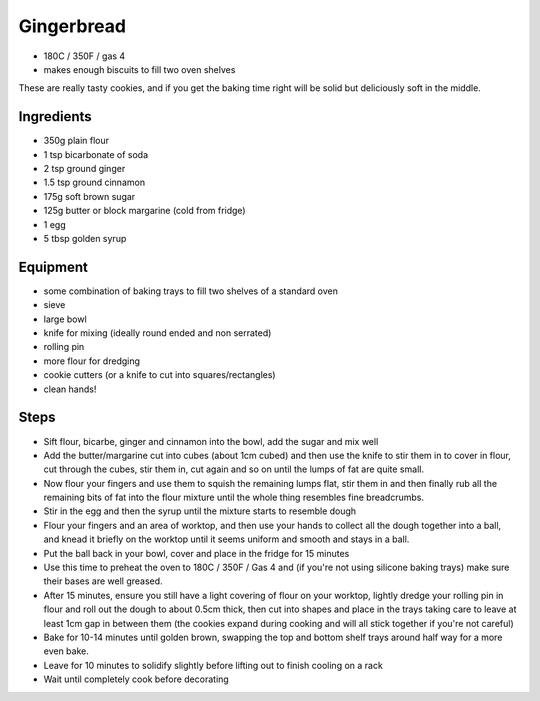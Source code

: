 ===========
Gingerbread
===========

- 180C / 350F / gas 4
- makes enough biscuits to fill two oven shelves

These are really tasty cookies, and if you get the baking time right will be
solid but deliciously soft in the middle.

Ingredients
-----------
- 350g plain flour
- 1 tsp bicarbonate of soda
- 2 tsp ground ginger
- 1.5 tsp ground cinnamon
- 175g soft brown sugar
- 125g butter or block margarine (cold from fridge)
- 1 egg
- 5 tbsp golden syrup

Equipment
---------
- some combination of baking trays to fill two shelves of a standard oven
- sieve
- large bowl
- knife for mixing (ideally round ended and non serrated)
- rolling pin
- more flour for dredging
- cookie cutters (or a knife to cut into squares/rectangles)
- clean hands!

Steps
-----
- Sift flour, bicarbe, ginger and cinnamon into the bowl, add the sugar and mix well
- Add the butter/margarine cut into cubes (about 1cm cubed) and then use the knife
  to stir them in to cover in flour, cut through the cubes, stir them in, cut
  again and so on until the lumps of fat are quite small.
- Now flour your fingers and use them to squish the remaining lumps flat, stir
  them in and then finally rub all the remaining bits of fat into the flour
  mixture until the whole thing resembles fine breadcrumbs.
- Stir in the egg and then the syrup until the mixture starts to resemble dough
- Flour your fingers and an area of worktop, and then use your hands to collect
  all the dough together into a ball, and knead it briefly on the worktop until it seems
  uniform and smooth and stays in a ball.
- Put the ball back in your bowl, cover and place in the fridge for 15 minutes
- Use this time to preheat the oven to 180C / 350F / Gas 4 and (if you're not using silicone baking trays) make sure their bases are well greased.
- After 15 minutes, ensure you still have a light covering of flour on your
  worktop, lightly dredge your rolling pin in flour and roll out the dough to
  about 0.5cm thick, then cut into shapes and place in the trays taking care to
  leave at least 1cm gap in between them (the cookies expand during cooking and
  will all stick together if you're not careful)
- Bake for 10-14 minutes until golden brown, swapping the top and bottom shelf
  trays around half way for a more even bake.
- Leave for 10 minutes to solidify slightly before lifting out to finish cooling
  on a rack
- Wait until completely cook before decorating

